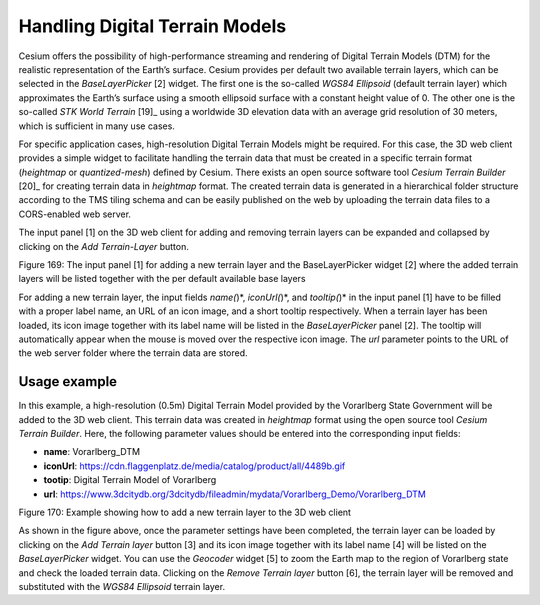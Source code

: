 Handling Digital Terrain Models
~~~~~~~~~~~~~~~~~~~~~~~~~~~~~~~

Cesium offers the possibility of high-performance streaming and
rendering of Digital Terrain Models (DTM) for the realistic
representation of the Earth’s surface. Cesium provides per default two
available terrain layers, which can be selected in the *BaseLayerPicker*
[2] widget. The first one is the so-called *WGS84 Ellipsoid* (default
terrain layer) which approximates the Earth’s surface using a smooth
ellipsoid surface with a constant height value of 0. The other one is
the so-called *STK World Terrain*\  [19]_ using a worldwide 3D elevation
data with an average grid resolution of 30 meters, which is sufficient
in many use cases.

For specific application cases, high-resolution Digital Terrain Models
might be required. For this case, the 3D web client provides a simple
widget to facilitate handling the terrain data that must be created in a
specific terrain format (*heightmap* or *quantized-mesh*) defined by
Cesium. There exists an open source software tool *Cesium Terrain
Builder*\  [20]_ for creating terrain data in *heightmap* format. The
created terrain data is generated in a hierarchical folder structure
according to the TMS tiling schema and can be easily published on the
web by uploading the terrain data files to a CORS-enabled web server.

The input panel [1] on the 3D web client for adding and removing terrain
layers can be expanded and collapsed by clicking on the *Add
Terrain-Layer* button.

|image206|

Figure 169: The input panel [1] for adding a new terrain layer and the
BaseLayerPicker widget [2] where the added terrain layers will be listed
together with the per default available base layers

For adding a new terrain layer, the input fields *name(*)*,
*iconUrl(*)*, and *tooltip(*)* in the input panel [1] have to be filled
with a proper label name, an URL of an icon image, and a short tooltip
respectively. When a terrain layer has been loaded, its icon image
together with its label name will be listed in the *BaseLayerPicker*
panel [2]. The tooltip will automatically appear when the mouse is moved
over the respective icon image. The *url* parameter points to the URL of
the web server folder where the terrain data are stored.

Usage example
'''''''''''''

In this example, a high-resolution (0.5m) Digital Terrain Model provided
by the Vorarlberg State Government will be added to the 3D web client.
This terrain data was created in *heightmap* format using the open
source tool *Cesium Terrain Builder*. Here, the following parameter
values should be entered into the corresponding input fields:

-  **name**: Vorarlberg_DTM

-  **iconUrl**:
   https://cdn.flaggenplatz.de/media/catalog/product/all/4489b.gif

-  **tootip**: Digital Terrain Model of Vorarlberg

-  **url**:
   https://www.3dcitydb.org/3dcitydb/fileadmin/mydata/Vorarlberg_Demo/Vorarlberg_DTM

|image207|

Figure 170: Example showing how to add a new terrain layer to the 3D web
client

As shown in the figure above, once the parameter settings have been
completed, the terrain layer can be loaded by clicking on the *Add
Terrain layer* button [3] and its icon image together with its label
name [4] will be listed on the *BaseLayerPicker* widget. You can use the
*Geocoder* widget [5] to zoom the Earth map to the region of Vorarlberg
state and check the loaded terrain data. Clicking on the *Remove Terrain
layer* button [6], the terrain layer will be removed and substituted
with the *WGS84 Ellipsoid* terrain layer.

.. |image206| image:: ../media/image216.PNG
   :width: 6.3in
   :height: 4.18in

.. |image207| image:: ../media/image217.PNG
   :width: 6.29502in
   :height: 4.21667in
